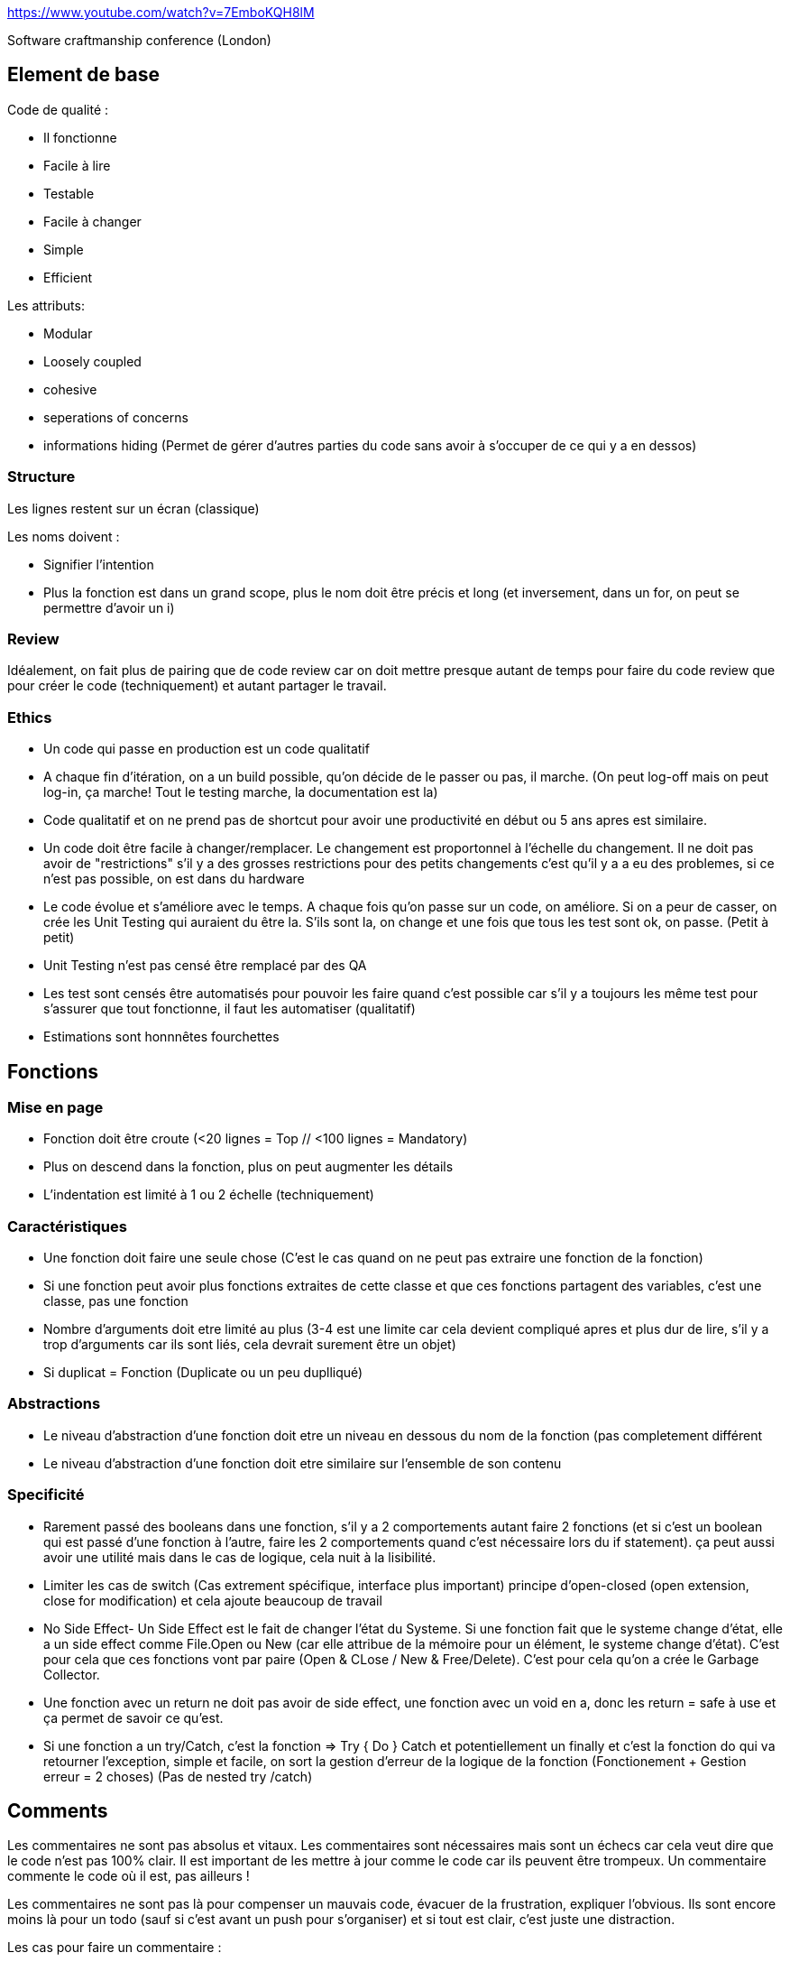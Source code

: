 https://www.youtube.com/watch?v=7EmboKQH8lM

Software craftmanship conference (London)

## Element de base

Code de qualité : 

* Il fonctionne
* Facile à lire
* Testable
* Facile à changer
* Simple
* Efficient

Les attributs:

* Modular
* Loosely coupled
* cohesive
* seperations of concerns
* informations hiding (Permet de gérer d'autres parties du code sans avoir à s'occuper de ce qui y a en dessos)

### Structure
Les lignes restent sur un écran (classique) 

Les noms doivent :

* Signifier l'intention
* Plus la fonction est dans un grand scope, plus le nom doit être précis et long (et inversement, dans un for, on peut se permettre d'avoir un i)

### Review

Idéalement, on fait plus de pairing que de code review car on doit mettre presque autant de temps pour faire du code review que pour créer le code (techniquement) et autant partager le travail.

### Ethics

* Un code qui passe en production est un code qualitatif
* A chaque fin d'itération, on a un build possible, qu'on décide de le passer ou pas, il marche. (On peut log-off mais on peut log-in, ça marche! Tout le testing marche, la documentation est la)
* Code qualitatif et on ne prend pas de shortcut pour avoir une productivité en début ou 5 ans apres est similaire.
* Un code doit être facile à changer/remplacer. Le changement est proportonnel à l'échelle du changement. Il ne doit pas avoir de "restrictions" s'il y a des grosses restrictions pour des petits changements c'est qu'il y a a eu des problemes, si ce n'est pas possible, on est dans du hardware
* Le code évolue et s'améliore avec le temps. A chaque fois qu'on passe sur un code, on améliore. Si on a peur de casser, on crée les Unit Testing qui auraient du être la. S'ils sont la, on change et une fois que tous les test sont ok, on passe. (Petit à petit)
* Unit Testing n'est pas censé être remplacé par des QA
* Les test sont censés être automatisés pour pouvoir les faire quand c'est possible car s'il y a toujours les même test pour s'assurer que tout fonctionne, il faut les automatiser (qualitatif)
* Estimations sont honnnêtes fourchettes


## Fonctions

### Mise en page
* Fonction doit être croute (<20 lignes = Top // <100 lignes = Mandatory)
* Plus on descend dans la fonction, plus on peut augmenter les détails
* L'indentation est limité à 1 ou 2 échelle (techniquement)

### Caractéristiques
* Une fonction doit faire une seule chose (C'est le cas quand on ne peut pas extraire une fonction de la fonction)
* Si une fonction peut avoir plus fonctions extraites de cette classe et que ces fonctions partagent des variables, c'est une classe, pas une fonction
* Nombre d'arguments doit etre limité au plus (3-4 est une limite car cela devient compliqué apres et plus dur de lire, s'il y a trop d'arguments car ils sont liés, cela devrait surement être un objet)
* Si duplicat = Fonction (Duplicate ou un peu duplliqué)

### Abstractions
* Le niveau d'abstraction d'une fonction doit etre un niveau en dessous du nom de la fonction (pas completement différent
* Le niveau d'abstraction d'une fonction doit etre similaire sur l'ensemble de son contenu

### Specificité
* Rarement passé des booleans dans une fonction, s'il y a 2 comportements autant faire 2 fonctions (et si c'est un boolean qui est passé d'une fonction à l'autre, faire les 2 comportements quand c'est nécessaire lors du if statement). ça peut aussi avoir une utilité mais dans le cas de logique, cela nuit à la lisibilité.
* Limiter les cas de switch (Cas extrement spécifique, interface plus important) principe d'open-closed (open extension, close for modification) et cela ajoute beaucoup de travail
* No Side Effect- Un Side Effect est le fait de changer l'état du Systeme. Si une fonction fait que le systeme change d'état, elle a un side effect comme File.Open ou New (car elle attribue de la mémoire pour un élément, le systeme change d'état). C'est pour cela que ces fonctions vont par paire (Open & CLose / New & Free/Delete). C'est pour cela qu'on a crée le Garbage Collector.
* Une fonction avec un return ne doit pas avoir de side effect, une fonction avec un void en a, donc les return = safe à use et ça permet de savoir ce qu'est.
* Si une fonction a un try/Catch, c'est la fonction => Try { Do } Catch et potentiellement un finally et c'est la fonction do qui va retourner l'exception, simple et facile, on sort la gestion d'erreur de la logique de la fonction (Fonctionement + Gestion erreur = 2 choses) (Pas de nested try /catch)

## Comments

Les commentaires ne sont pas absolus et vitaux. Les commentaires sont nécessaires mais sont un échecs car cela veut dire que le code n'est pas 100% clair. Il est important de les mettre à jour comme le code car ils peuvent être trompeux. Un commentaire commente le code où il est, pas ailleurs !

Les commentaires ne sont pas là pour compenser un mauvais code, évacuer de la frustration, expliquer l'obvious. Ils sont encore moins là pour un todo (sauf si c'est avant un push pour s'organiser) et si tout est clair, c'est juste une distraction.

Les cas pour faire un commentaire :

* Conditions légales et ressources utilisées
* Expliquer une intention
* Clarification d'un code qui est pas forcement clair pour un humain (genre fonctions mathématiques, grosse conditions,etc)
* Documentation API (mais le but c'est que ça reste lisible dans le code)

## Test Driven Developpment

Résumé:

* Exprimer l'intention avec un test (donc fail car pas implémenter, il ne doit pas avoir besoin de feature qui n'existe pas encore et qui doivent être testés)
* Créer le minimum de code pour pouvoir passer le test jusqu'à ce que le test soit bon
* Refactoriser le code & retester

Idéalement, on développe toujours en suivant plusieurs règles :

* Toujours faire le test avant d'écrire du code
* Ne pas aller plus loin dans un test des qu'il fail à compile
* Réparer les test des qu'il fail
* Refactor quand tout marche ( Loop)

Il y a ausi d'autres éléments à prendre en compte:

* Le code de production ne doit pas être plus spécifique que les test (Test & Code sont opposés)
** Chaque test ajoute des contraintes, rend les test plus spécifiques
** Chaque ajout au code le rend plus général

Cela permet d'être sur que tout marche à tout moment. Cela permet de penser chaque élément et que tout soit mieux penser même si cela ralentit le processus. Cela permet aussi de limiter fortement le débug car chaque élément a été testé et que tout le code soit tester et confirmer.

Les test ne sont pas un systeme, ils sont tous independents et sont des petits snippets de codes qui montrent comment un élément marche et ne sont pas ambigüs. Cela permet aussi d'avoir une tres tres bonne documentation low level.

Cela permet aussi d'éviter d'avoir du code non-testable et qui rend les test moins importants (ils marchent, mais ce n'est plus fiable) et cela rend les test moins chiant et c'est impossible d'avoir un code qui est dur à tester et donc du code interdependant

Le code est une source de documentation où tout doit être correct. Les comptables ont aussi un travail rigoureux où tout doit être correct. Pour s'assurer que tout soit bon, ils ont une discipline en mettant d'un côté les biens et de l'autre les charges (Assets et liablities). Tout doit être equivalent et doit être égal à 0 (double entry booking). En développement, on utilise le même principe avec les Test Unit.

### Mutation Testing

C'est le principe que les test sont mutés avec des changements (ex && devient || ou == devient >= ), la mutation doit être fail, si elle passe, elle est considérée comme vivante car cela veut dire que des erreurs dans le code peut être incorrect sans que cela soit detecté.

Le problème c'est que c'est cher en puissance de calcul, mais c'est bien à executer de temps en temps. Cela permet de trouver plein de petit points dur à trouver.

### Methodologie

Suivre les étapes. Se limiter toujours au nécessaire et refactoriser par la suite pour intégrer les différents cas pour s'occuper des nouvelles problématiques. Il faut aussi limiter les codes en doubles, il faut toujours refactoriser.

Par exemple, pour tester une classe, au lieu de créer une instance à chaque test, c'est mieux de mettre ça dans le set up. 

Il faut prendre le temps de tester les éléments, de créer les exceptions.

Le but est d'avancer pas par pas et à chaque fois, on peut refactoriser pour mieux organiser et mieux correspondre à tous les test. On ne commence pas par le gros du sujet, on commence les test par tout ce qui est extérieur et petit à petit, on va vers le principal. Cela permet de faire toutes les préparations avant de faire le principal et juste d'avoir à re-arranger. Il y a besoin de toutes ces préparations pour faire le principal donc ça permet de pas griller les étapes. Des fois, il faut pas s'embeter et faire passer des test vite fait puis les rechanger par la suite quand on en arrive à ce stade.

Le Test Driven Developpment est un skill à avoir et cela prend un certain temps. Il faut donc se préparer en avance.

Pour pouvoir garder le côté du test spécifique et le code général, il faut à chaque itération refactoriser le code en laissant les test. Cela va permettre de ne pas faire une classe = une classe test et de copier la structure du code (fragilise la valeur des test).

On test des concepts, pas des classes ou du code spécifiquement.

## Architecture

### Mise en valeur managériale 
Séparation entre Design & Architecture est faite même si c'est tres similaire. L'objectif de l'architecture est de minimiser les resources humaines pour créer et maintenir un logiciel. La qualité du design est mesuré en mesurant l'effort qu'il faut pour atteindre les exigences du client (si c'est constant ou si ça diminue, c'est bien sinon c'est mal).

On est dans une course à faire les choses vites, et ça part du principe qu'on est confiant de pouvoir gérer le bordel que cela crée sauf que ça ne s'arrête jamais et le bordel s'accumule sauf que la meilleur façon d'aller vite est d'avoir un environnement de qualité qui te freinera pas dans le futur, on peut pas vraiment penser plus vite ou juste écrire plus vite, donc penser à une bonne architecture et un environnement de qualité est la meilleur façon. On ira plus vite au fur et à mesure en s'améliorant. C'est comme l'hygiene de travail.

Aller plus vite ne fait pas forcément aller plus vite ou même pas significativement et même à court terme. En général, cela va nous ralentir très peu de temps même à court terme (à une mise en production ou même après un weekend). La discipline est rigoureux et cela paraît plus lent car il y a plusieurs étapes et certaines peuvent être repetitifs mais un bon processus permet d'aller plus vite

Un software 2 valeurs :

* Son fonctionnement
* Sa capacité à changer

C'est important de se concentrer sur le point 2 plutôt que le premier car c'est toujours possible de le rendre fonctionnel mais une fois qu'il est devenu rigide, cela devient un problème et c'est très dur de le réparer. 

La structure d'un logiciel doit être altérable.

L'architecture est une économie et de la productivité sur le long terme. C'est une erreur de laisser les gens qui ne connaissent pas déterminer la priorité, il faut leur expliquer. L'architecture est décidé par les développeurs.

Pour cela, on peut utiliser la matrice d'Eisenhower pour faire comprendre les choses aux gens :

Important Urgent   // Important Not Urgent
Unimportant Urgent // Unimportant not urgent

Dans notre cas, l'architecture est important car elle a une valeur à long terme alors que les requierements sont urgents car ils sont à courts termes. Le probleme c'est qu'il faut savoir priviligier entre les éléments à court termes et les importants qui ne sont pas urgents comme l'architecture.

### Technique

On veut qu'une architecture ne se préoccupe pas des IO devices, c'est pour cela qu'on a inventé les OS pour qu'on ne s'occupe pas des processeurs, des claviers ou même le web qui est une sorte d'external I/O device, mais du coup, ça pose un problème d'architecture.

Si on prend les plans d'un batiment, on peut deviner ce qu'est le batiment à partir des plans (l'intention) plutôt que du type de matériaux utilisé.

Interactors sont des classes qui incarnent un use case et qui ont des applications specific business rule

### Architecture 1 : Use Case approche

Une use case peut être traduit par un interactor. Chaque element a des business rules (gérés par des entities):

* Application specific business rule (AUtomation)
* Indendant business rule (always apply même sans ordi)	

Ces éléments sont reliés à l'user par un délivery Mechanisme (souvent le web mais ça peut aussi être l'ordinateur dans le cas d'un software)

image::lien[process]
Le process est simple : 

Les données de l'user sont reorganisés par le delivery mechanismes avec une nouvelle structure (REquest Model)

L'input boundarie l'envoie dans l'interactor qui l'interprete en fonction des conditions et coordinent les entités pour la manipulation des données

#### Testing

LE testing peut être fait facilement car on n'a pas besoin du web, on peut directement passer par les boundaries. C'est pour ça qu'on veut les boundaries du moment qu'on peut feed des Request Model.  
Une fois que les entités ont finit leur travail, l'interactor crée une nouvelle structure de modele (Result Model) et l'envoie dans l'ouput boundarie puis le web et sera affiché


### Architecture 2 : MVC

L'architecture 1 est un peu relié au MVC mais pas vraiment. Le MVC est un des premiers design pattern. Ce principe est simple (exemple d'une horloge):

* Le model object au milieu comprend les business rules. Le modele sait comment prendre en compte le temps, il ne sait pas l'afficher ni d'où vient le temps.
* Le controller sait tout sur les inputs. Il collecte les inputs et les restructure en commandes sur le model
* La vue sait comment présenter/afficher les données. (Observer relationship, cela veut dire qu'il y a des callback. La vue register dans le model et quand le model change, la vue est au courant et donc s'adapte)

L'intention du MVC était limité dans une page et vu comme petit élément pour un bouton, une div, etc. Le MVC a évolué actuellement en un gros web framework avec des controllers qui ont plein de models (qui sont devenus des Business Objects) qui renvoient sur plein de vue (pages).

Il n'y a plus de hard boundaries ce qui a plusieurs problemes. Le controller connait tout sur les business Object, et les BUsiness object ont des fonctions de controllers ou même les controllers ont des fonctions de modeles. Les vues des fois ont même des fonctions de B.O ou même des B.O qui font le formatting.

Un MVC est bien en petit mais à tendance à fail quand ça scale.

#### Variation

L'ajout de boundaries est important car c'est l'essence d'une architecture. L'ajout d'une boundarie fait que la relation est à sens unique, ça s'appelle la dependancy rule.
